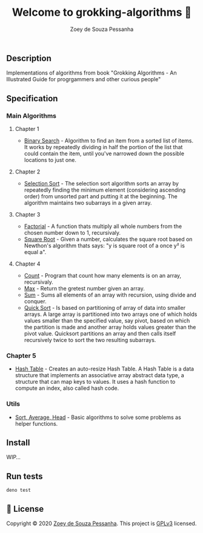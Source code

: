 #+title: Welcome to grokking-algorithms 👋
#+author: Zoey de Souza Pessanha
#+email: zoey.spessanha@zeetech.io

** Description
   :PROPERTIES:
   :CUSTOM_ID: description
   :END:
Implementations of algorithms from book "Grokking Algorithms - An
Illustrated Guide for progrgammers and other curious people"

** Specification
   :PROPERTIES:
   :CUSTOM_ID: specification
   :END:
*** Main Algorithms
    :PROPERTIES:
    :CUSTOM_ID: main-algorithms
    :END:
**** Chapter 1
     :PROPERTIES:
     :CUSTOM_ID: chapter-1
     :END:

- [[https://github.com/zoedsoupe/grokking-algorithms/blob/master/src/ch1/bs.ts][Binary
  Search]] - Algorithm to find an item from a sorted list of items. It
  works by repeatedly dividing in half the portion of the list that
  could contain the item, until you've narrowed down the possible
  locations to just one.

**** Chapter 2
     :PROPERTIES:
     :CUSTOM_ID: chapter-2
     :END:

- [[https://github.com/zoedsoupe/grokking-algorithms/blob/master/src/ch2/sls.ts][Selection
  Sort]] - The selection sort algorithm sorts an array by repeatedly
  finding the minimum element (considering ascending order) from
  unsorted part and putting it at the beginning. The algorithm maintains
  two subarrays in a given array.

**** Chapter 3
     :PROPERTIES:
     :CUSTOM_ID: chapter-3
     :END:

- [[https://github.com/zoedsoupe/grokking-algorithms/blob/master/src/ch3/fac.ts][Factorial]] -
  A function thats multiply all whole numbers from the chosen number
  down to 1, recursivaly.
- [[https://github.com/zoedsoupe/grokking-algorithms/blob/master/src/ch3/sqrt.ts][Square
  Root]] - Given a number, calculates the square root based on Newthon's
  algorithm thats says: "y is square root of a once y² is equal a".

**** Chapter 4
     :PROPERTIES:
     :CUSTOM_ID: chapter-4
     :END:

- [[https://github.com/zoedsoupe/grokking-algorithms/blob/master/src/ch4/count.ts][Count]] -
  Program that count how many elements is on an array, recursivaly.
- [[https://github.com/zoedsoupe/grokking-algorithms/blob/master/src/ch4/max.ts][Max]] -
  Return the gretest number given an array.
- [[https://github.com/zoedsoupe/grokking-algorithms/blob/master/src/ch4/sum.ts][Sum]] -
  Sums all elements of an array with recursion, using divide and
  conquer.
- [[https://github.com/zoedsoupe/grokking-algorithms/blob/master/src/ch4/qsort.ts][Quick
  Sort]] - Is based on partitioning of array of data into smaller
  arrays. A large array is partitioned into two arrays one of which
  holds values smaller than the specified value, say pivot, based on
  which the partition is made and another array holds values greater
  than the pivot value. Quicksort partitions an array and then calls
  itself recursively twice to sort the two resulting subarrays.

*** Chapter 5
    :PROPERTIES:
    :CUSTOM_ID: chapter-5
    :END:

- [[https://github.com/zoedsoupe/grokking-algorithms/blob/master/src/ch5/hash.ts][Hash
  Table]] - Creates an auto-resize Hash Table. A Hash Table is a data
  structure that implements an associative array abstract data type, a
  structure that can map keys to values. It uses a hash function to
  compute an index, also called hash code.

*** Utils
    :PROPERTIES:
    :CUSTOM_ID: utils
    :END:

- [[https://github.com/zoedsoupe/grokking-algorithms/blob/master/src/utils/utils.ts][Sort,
  Average, Head]] - Basic algorithms to solve some problems as helper
  functions.

** Install
   :PROPERTIES:
   :CUSTOM_ID: install
   :END:

   WIP...

** Run tests
   :PROPERTIES:
   :CUSTOM_ID: run-tests
   :END:
#+begin_example
  deno test
#+end_example

** 📝 License
   :PROPERTIES:
   :CUSTOM_ID: license
   :END:
Copyright © 2020 [[https://github.com/zoedsoupe][Zoey de Souza
Pessanha]]. This project is [[https://github.com/zoedsoupe/grokking-algorithms/blob/master/LICENSE][GPLv3]] licensed.
